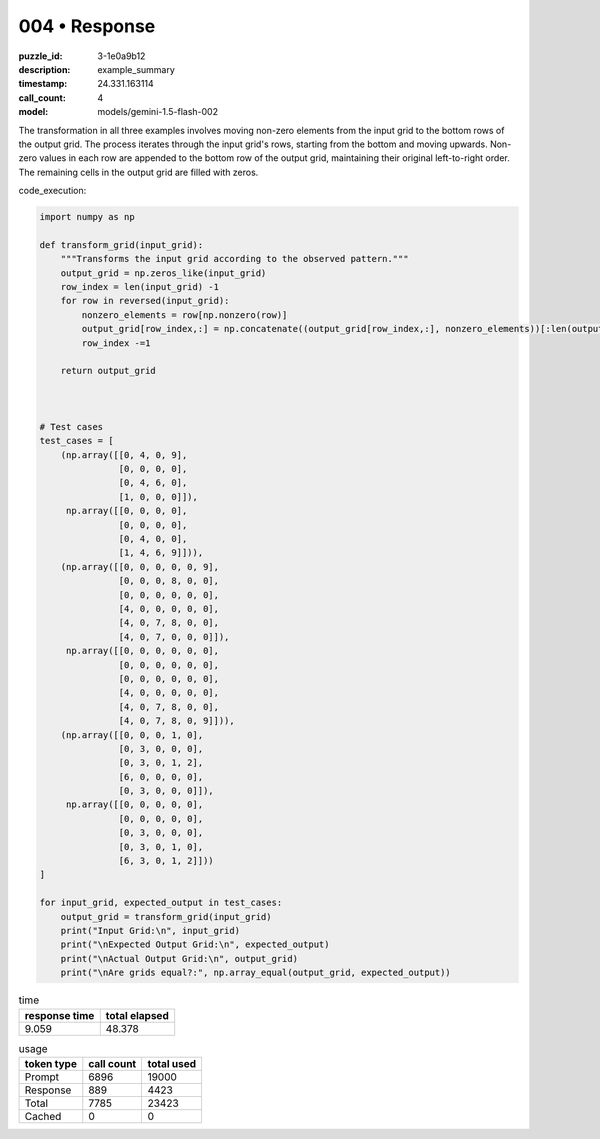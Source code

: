 004 • Response
==============

:puzzle_id: 3-1e0a9b12
:description: example_summary
:timestamp: 24.331.163114
:call_count: 4

:model: models/gemini-1.5-flash-002






The transformation in all three examples involves moving non-zero elements from the input grid to the bottom rows of the output grid. The process iterates through the input grid's rows, starting from the bottom and moving upwards.  Non-zero values in each row are appended to the bottom row of the output grid, maintaining their original left-to-right order.  The remaining cells in the output grid are filled with zeros.

code_execution:

.. code-block:: python

   import numpy as np

   def transform_grid(input_grid):
       """Transforms the input grid according to the observed pattern."""
       output_grid = np.zeros_like(input_grid)
       row_index = len(input_grid) -1
       for row in reversed(input_grid):
           nonzero_elements = row[np.nonzero(row)]
           output_grid[row_index,:] = np.concatenate((output_grid[row_index,:], nonzero_elements))[:len(output_grid[row_index,:])]
           row_index -=1

       return output_grid



   # Test cases
   test_cases = [
       (np.array([[0, 4, 0, 9],
                  [0, 0, 0, 0],
                  [0, 4, 6, 0],
                  [1, 0, 0, 0]]),
        np.array([[0, 0, 0, 0],
                  [0, 0, 0, 0],
                  [0, 4, 0, 0],
                  [1, 4, 6, 9]])),
       (np.array([[0, 0, 0, 0, 0, 9],
                  [0, 0, 0, 8, 0, 0],
                  [0, 0, 0, 0, 0, 0],
                  [4, 0, 0, 0, 0, 0],
                  [4, 0, 7, 8, 0, 0],
                  [4, 0, 7, 0, 0, 0]]),
        np.array([[0, 0, 0, 0, 0, 0],
                  [0, 0, 0, 0, 0, 0],
                  [0, 0, 0, 0, 0, 0],
                  [4, 0, 0, 0, 0, 0],
                  [4, 0, 7, 8, 0, 0],
                  [4, 0, 7, 8, 0, 9]])),
       (np.array([[0, 0, 0, 1, 0],
                  [0, 3, 0, 0, 0],
                  [0, 3, 0, 1, 2],
                  [6, 0, 0, 0, 0],
                  [0, 3, 0, 0, 0]]),
        np.array([[0, 0, 0, 0, 0],
                  [0, 0, 0, 0, 0],
                  [0, 3, 0, 0, 0],
                  [0, 3, 0, 1, 0],
                  [6, 3, 0, 1, 2]]))
   ]

   for input_grid, expected_output in test_cases:
       output_grid = transform_grid(input_grid)
       print("Input Grid:\n", input_grid)
       print("\nExpected Output Grid:\n", expected_output)
       print("\nActual Output Grid:\n", output_grid)
       print("\nAre grids equal?:", np.array_equal(output_grid, expected_output))






.. list-table:: time
   :header-rows: 1

   * - response time
     - total elapsed
   * - 9.059 
     - 48.378 



.. list-table:: usage
   :header-rows: 1

   * - token type
     - call count
     - total used

   * - Prompt 
     - 6896 
     - 19000 

   * - Response 
     - 889 
     - 4423 

   * - Total 
     - 7785 
     - 23423 

   * - Cached 
     - 0 
     - 0 



.. seealso::

   - :doc:`004-history`
   - :doc:`004-response`

